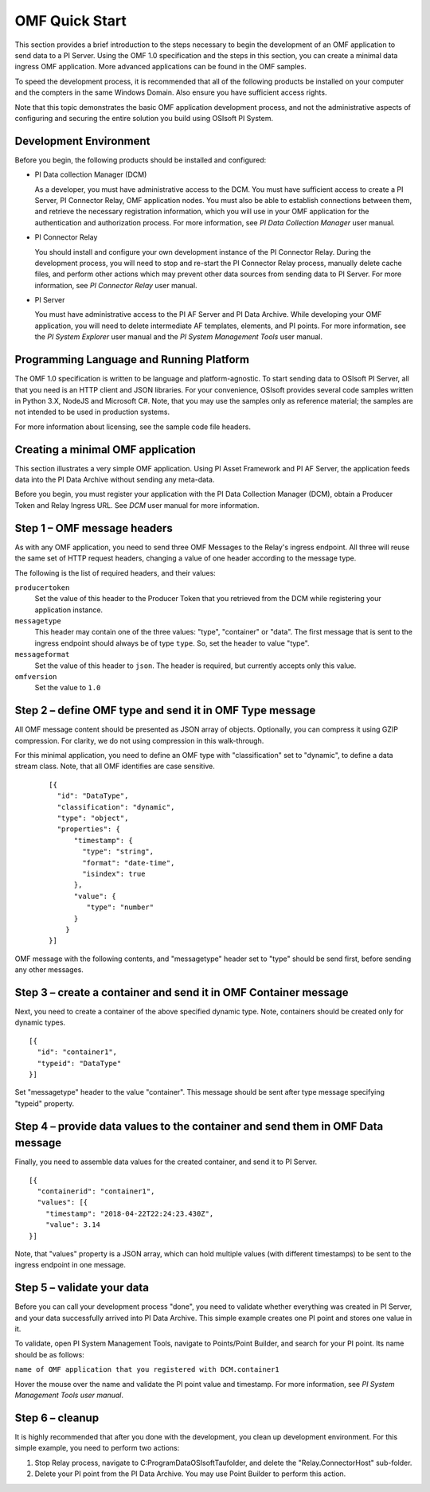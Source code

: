 OMF Quick Start 
===============

This section provides a brief introduction to the steps necessary to begin the development of an OMF application to send
data to a PI Server. Using the OMF 1.0 
specification and the steps in this section, you can create a minimal data ingress OMF application. More 
advanced applications can be found in the OMF samples. 

To speed the development process, it is recommended that all of the following products be 
installed on your computer and the compters in the same Windows Domain. Also ensure you have sufficient access rights. 

Note that this topic demonstrates the basic OMF application development process, and not the administrative aspects 
of configuring and securing the entire solution you build using OSIsoft PI System. 

Development Environment 
-----------------------

Before you begin, the following products should be installed and configured:

* PI Data collection Manager (DCM)

  As a developer, you must have administrative access to the DCM. You must have sufficient access to create a PI Server, 
  PI Connector Relay, OMF application nodes. You must also be able to establish connections between them, and retrieve the 
  necessary registration 
  information, which you will use in your OMF application for the authentication and authorization process. For 
  more information, see *PI Data Collection Manager* user manual. 
  
* PI Connector Relay

  You should install and configure your own development instance of the PI Connector Relay. During the
  development process, you will need to stop and re-start the PI Connector Relay process, manually delete cache files, and 
  perform other actions which may prevent other data sources from sending data to PI Server. For more 
  information, see *PI Connector Relay* user manual. 

* PI Server 

  You must have administrative access to the PI AF Server and PI Data Archive. While developing 
  your OMF application, you will need to delete intermediate AF templates, elements, and PI points. For 
  more information, see the *PI System Explorer* user manual and the *PI System Management Tools* user manual. 

Programming Language and Running Platform
-----------------------------------------

The OMF 1.0 specification is written to be language and platform-agnostic. To start sending data to OSIsoft PI
Server, all that you need is an HTTP client and JSON libraries. For your convenience, OSIsoft provides several 
code samples  written in Python 3.X, NodeJS and Microsoft C#. Note, that you may use the samples only as 
reference material; the samples are not intended to be used in production systems.

For more information about licensing, see the sample code file headers. 

Creating a minimal OMF application
----------------------------------

This section illustrates a very simple OMF application. Using PI Asset Framework and PI AF Server, the application 
feeds data into the PI Data Archive without sending any meta-data. 
 
Before you begin, you must register your application with the PI Data Collection Manager (DCM), 
obtain a Producer Token and Relay Ingress URL. See *DCM* user manual for more information. 

Step 1 – OMF message headers
----------------------------

As with any OMF application, you need to send three OMF Messages to the Relay's ingress endpoint. All three 
will reuse the same set of HTTP request headers, changing a value of one header according to the message type. 

The following is the list of required headers, and their values: 

``producertoken``
  Set the value of this header to the Producer Token that you retrieved from the DCM while registering your 
  application instance. 
``messagetype``
  This header may contain one of the three values: "type", "container" or "data". The first message that is 
  sent to the ingress endpoint should always be of type ``type``. So, set the header to value "type". 
``messageformat``
  Set the value of this header to ``json``. The header is required, but currently accepts only this value. 
``omfversion``
  Set the value to ``1.0``

Step 2 – define OMF type and send it in OMF Type message
--------------------------------------------------------

All OMF message content should be presented as JSON array of objects. Optionally, you can compress it using 
GZIP compression. For clarity, we do not using compression in this walk-through. 

For this minimal application, you need to define an OMF type with "classification" set to "dynamic", 
to define a data stream class. Note, that all OMF identifies are case sensitive.  

 ::

  [{ 
    "id": "DataType", 
    "classification": "dynamic", 
    "type": "object", 
    "properties": { 
        "timestamp": { 
          "type": "string", 
          "format": "date-time", 
          "isindex": true 
        }, 
        "value": { 
           "type": "number" 
        } 
      } 
  }] 


OMF message with the following contents, and "messagetype" header set to "type" should be send first, before 
sending any other messages. 

Step 3 – create a container and send it in OMF Container message 
----------------------------------------------------------------

Next, you need to create a container of the above specified dynamic type. Note, containers should be 
created only for dynamic types. 

::

  [{ 
    "id": "container1", 
    "typeid": "DataType" 
  }] 


Set "messagetype" header to the value "container". This message should be sent after type message specifying "typeid" property. 

Step 4 – provide data values to the container and send them in OMF Data message 
-------------------------------------------------------------------------------

Finally, you need to assemble data values for the created container, and send it to PI Server. 

::

  [{ 
    "containerid": "container1", 
    "values": [{ 
      "timestamp": "2018-04-22T22:24:23.430Z", 
      "value": 3.14 
  }] 
 
Note, that "values" property is a JSON array, which can hold multiple values (with different timestamps) 
to be sent to the ingress endpoint in one message. 

Step 5 – validate your data 
---------------------------

Before you can call your development process "done", you need to validate whether everything was created in 
PI Server, and your data successfully arrived into PI Data Archive. This simple example creates one PI point 
and stores one value in it. 

To validate, open PI System Management Tools, navigate to Points/Point Builder, and search for your PI point. 
Its name should be as follows:

``name of OMF application that you registered with DCM.container1`` 

Hover the mouse over the name and validate the PI point value and timestamp. For more information, see *PI System 
Management Tools user manual*. 

Step 6 – cleanup
----------------

It is highly recommended that after you done with the development, you clean up development environment. 
For this simple example, you need to perform two actions: 

1. Stop Relay process, navigate to C:\ProgramData\OSIsoft\Tau\ folder, and delete the "Relay.ConnectorHost" sub-folder. 

2. Delete your PI point from the PI Data Archive. You may use Point Builder to perform this action. 

